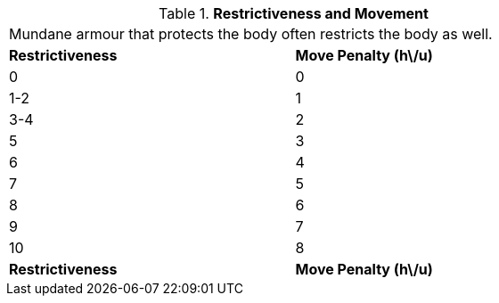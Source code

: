 // Table 29.1 Restrictiveness and Movement
.*Restrictiveness and Movement*
[width="75%",cols="2*^",frame="all", stripes="even"]
|===
2+<|Mundane armour that protects the body often restricts the body as well. 
s|Restrictiveness
s|Move Penalty (h\/u)

|0
|0

|1-2
|1

|3-4
|2

|5
|3

|6
|4

|7
|5

|8
|6

|9
|7

|10
|8

s|Restrictiveness
s|Move Penalty (h\/u)


|===
